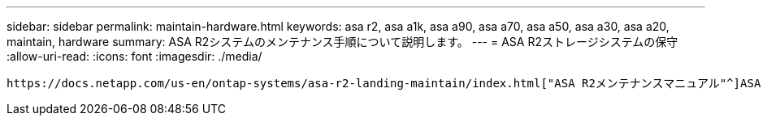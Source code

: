 ---
sidebar: sidebar 
permalink: maintain-hardware.html 
keywords: asa r2, asa a1k, asa a90, asa a70, asa a50, asa a30, asa a20, maintain, hardware 
summary: ASA R2システムのメンテナンス手順について説明します。 
---
= ASA R2ストレージシステムの保守
:allow-uri-read: 
:icons: font
:imagesdir: ./media/


[role="lead"]
 https://docs.netapp.com/us-en/ontap-systems/asa-r2-landing-maintain/index.html["ASA R2メンテナンスマニュアル"^]ASA R2システムコンポーネントのメンテナンス手順については、を参照してください。
